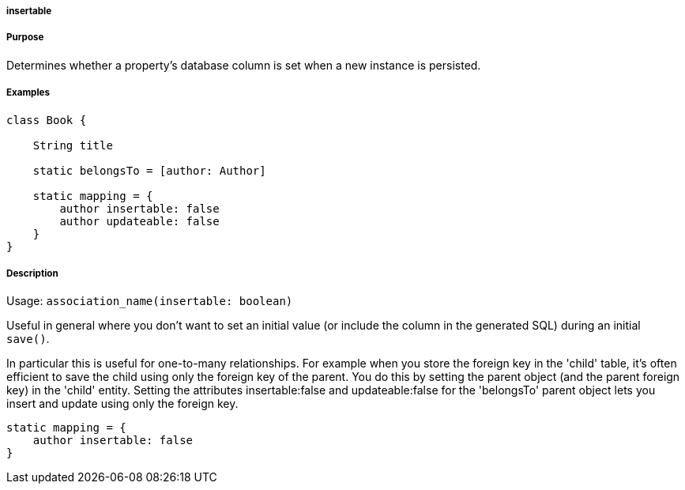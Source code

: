 
===== insertable



===== Purpose


Determines whether a property's database column is set when a new instance is persisted.


===== Examples


[source,java]
----
class Book {

    String title

    static belongsTo = [author: Author]

    static mapping = {
        author insertable: false
        author updateable: false
    }
}
----


===== Description


Usage: `association_name(insertable: boolean)`

Useful in general where you don't want to set an initial value (or include the column in the generated SQL) during an initial `save()`.

In particular this is useful for one-to-many relationships. For example when you store the foreign key in the 'child' table, it's often efficient to save the child using only the foreign key of the parent. You do this by setting the parent object (and the parent foreign key) in the 'child' entity. Setting the attributes insertable:false and updateable:false for the 'belongsTo' parent object lets you insert and update using only the foreign key.

[source,groovy]
----
static mapping = {
    author insertable: false
}
----
